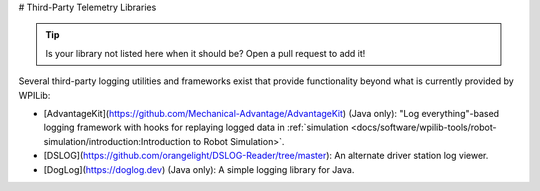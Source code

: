 # Third-Party Telemetry Libraries

.. tip:: Is your library not listed here when it should be?  Open a pull request to add it!

Several third-party logging utilities and frameworks exist that provide functionality beyond what is currently provided by WPILib:

* [AdvantageKit](https://github.com/Mechanical-Advantage/AdvantageKit) (Java only): "Log everything"-based logging framework with hooks for replaying logged data in :ref:`simulation <docs/software/wpilib-tools/robot-simulation/introduction:Introduction to Robot Simulation>`.
* [DSLOG](https://github.com/orangelight/DSLOG-Reader/tree/master): An alternate driver station log viewer.
* [DogLog](https://doglog.dev) (Java only): A simple logging library for Java.

